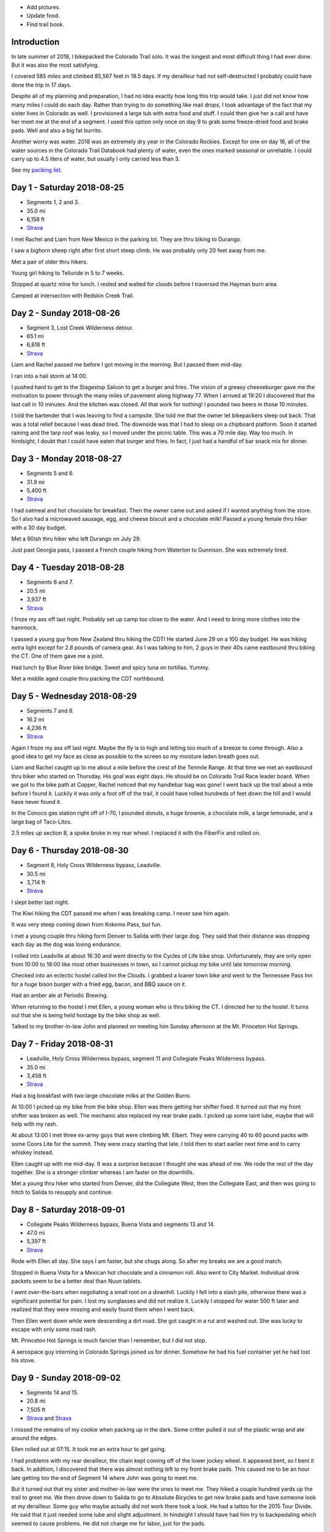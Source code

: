 .. title: 2018 Bikepack of the CT
.. slug: 2018-bikepack-of-the-ct
.. date: 2019-11-30 16:54:40-07:00
.. tags:
.. category:
.. link:
.. description:
.. type: text

- Add pictures.
- Update food.
- Find trail book.

Introduction
============

In late summer of 2018, I bikepacked the Colorado Trail solo.  It was
the longest and most difficult thing I had ever done.  But it was also
the most satisfying.

I covered 585 miles and climbed 85,567 feet in 18.5 days.  If my
derailleur had not self-destructed I probably could have done the trip
in 17 days.

Despite all of my planning and preparation, I had no idea exactly how
long this trip would take.  I just did not know how many miles I could
do each day.  Rather than trying to do something like mail drops, I
took advantage of the fact that my sister lives in Colorado as well.
I provisioned a large tub with extra food and stuff.  I could then
give her a call and have her meet me at the end of a segment.  I used
this option only once on day 9 to grab some freeze-dried food and
brake pads.  Well and also a big fat burrito.

Another worry was water.  2018 was an extremely dry year in the
Colorado Rockies.  Except for one on day 16, all of the water sources
in the Colorado Trail Databook had plenty of water, even the ones
marked seasonal or unreliable.  I could carry up to 4.5 liters of
water, but usually I only carried less than 3.

See my `packing list <../2018-bikepack-packing-list>`__.

Day 1 - Saturday 2018-08-25
===========================

- Segments 1, 2 and 3.
- 35.0 mi
- 6,158 ft
- `Strava <https://www.strava.com/activities/1942090854>`__

I met Rachel and Liam from New Mexico in the parking lot.  They are
thru biking to Durango.

I saw a bighorn sheep right after first short steep climb.  He was
probably only 20 feet away from me.

Met a pair of older thru hikers.

Young girl hiking to Telluride in 5 to 7 weeks.

Stopped at quartz mine for lunch.  I rested and waited for clouds
before I traversed the Hayman burn area.

Camped at intersection with Redskin Creek Trail.

Day 2 - Sunday 2018-08-26
=========================

- Segment 3, Lost Creek Wilderness detour.
- 65.1 mi
- 6,818 ft
- `Strava <https://www.strava.com/activities/1942090785>`__

Liam and Rachel passed me before I got moving in the morning.  But I
passed them mid-day.

I ran into a hail storm at 14:00.

I pushed hard to get to the Stagestop Saloon to get a burger and
fries.  The vision of a greasy cheeseburger gave me the motivation to
power through the many miles of pavement along highway 77.  When I
arrived at 19:20 I discovered that the last call in 10 minutes.  And
the kitchen was closed.  All that work for nothing!  I pounded two
beers in those 10 minutes.

I told the bartender that I was leaving to find a campsite.  She told
me that the owner let bikepackers sleep out back.  That was a total
relief because I was dead tired.  The downside was that I had to sleep
on a chipboard platform.  Soon it started raining and the tarp roof
was leaky, so I moved under the picnic table.  This was a 70 mile day.
Way too much.  In hindsight, I doubt that I could have eaten that
burger and fries.  In fact, I just had a handful of bar snack mix for
dinner.

Day 3 - Monday 2018-08-27
=========================

- Segments 5 and 6.
- 31.9 mi
- 5,400 ft
- `Strava <https://www.strava.com/activities/1942090853>`__

I had oatmeal and hot chocolate for breakfast.  Then the owner came
out and asked if I wanted anything from the store.  So I also had a
microwaved sausage, egg, and cheese biscuit and a chocolate milk!
Passed a young female thru hiker with a 30 day budget.

Met a 60ish thru hiker who left Durango on July 29.

Just past Georgia pass, I passed a French couple hiking from Waterton
to Gunnison.  She was extremely tired.

Day 4 - Tuesday 2018-08-28
==========================

- Segments 6 and 7.
- 20.5 mi
- 3,937 ft
- `Strava <https://www.strava.com/activities/1942090803>`__

I froze my ass off last night. Probably set up camp too close to the
water.  And I need to bring more clothes into the hammock.

I passed a young guy from New Zealand thru hiking the CDT!  He started
June 29 on a 100 day budget.  He was hiking extra light except for 2.8
pounds of camera gear.  As I was talking to him, 2 guys in their 40s
came eastbound thru biking the CT.  One of them gave me a joint.

Had lunch by Blue River bike bridge. Sweet and spicy tuna on
tortillas.  Yummy.

Met a middle aged couple thru packing the CDT northbound.

Day 5 - Wednesday 2018-08-29
============================

- Segments 7 and 8.
- 16.2 mi
- 4,236 ft
- `Strava <https://www.strava.com/activities/1942090837>`__

Again I froze my ass off last night.  Maybe the fly is to high and
letting too much of a breeze to come through.  Also a good idea to get
my face as close as possible to the screen so my moisture laden breath
goes out.

Liam and Rachel caught up to me about a mile before the crest of the
Tenmile Range.  At that time we met an eastbound thru biker who
started on Thursday.  His goal was eight days.  He should be on
Colorado Trail Race leader board.  When we got to the bike path at
Copper, Rachel noticed that my handlebar bag was gone!  I went back up
the trail about a mile before I found it.  Luckily it was only a foot
off of the trail, it could have rolled hundreds of feet down the hill
and I would have never found it.

In the Conoco gas station right off of I-70, I pounded donuts, a huge
brownie, a chocolate milk, a large lemonade, and a large bag of
Taco-Litos.

2.5 miles up section 8, a spoke broke in my rear wheel.  I replaced it
with the FiberFix and rolled on.

Day 6 - Thursday 2018-08-30
===========================

- Segment 8, Holy Cross Wilderness bypass, Leadville.
- 30.5 mi
- 3,714 ft
- `Strava <https://www.strava.com/activities/1942090809>`__

I slept better last night.

The Kiwi hiking the CDT passed me when I was breaking camp.  I never
saw him again.

It was very steep coming down from Kokomo Pass, but fun.

I met a young couple thru hiking form Denver to Salida with their
large dog.  They said that their distance was dropping each day as the
dog was losing endurance.

I rolled into Leadville at about 16:30 and went directly to the Cycles
of Life bike shop.  Unfortunately, they are only open from 10:00 to
18:00 like most other businesses in town, so I cannot pickup my bike
until late tomorrow morning.

Checked into an eclectic hostel called Inn the Clouds.  I grabbed a
loaner town bike and went to the Tennessee Pass Inn for a huge bison
burger with a fried egg, bacon, and BBQ sauce on it.

Had an amber ale at Periodic Brewing.

When returning to the hostel I met Ellen, a young woman who is thru
biking the CT.  I directed her to the hostel.  It turns out that she
is being held hostage by the bike shop as well.

Talked to my brother-in-law John and planned on meeting him Sunday
afternoon at the Mt. Princeton Hot Springs.

Day 7 - Friday 2018-08-31
=========================

- Leadville, Holy Cross Wilderness bypass, segment 11 and Collegiate Peaks Wilderness bypass.
- 35.0 mi
- 3,458 ft
- `Strava <https://www.strava.com/activities/1942090830>`__

Had a big breakfast with two large chocolate milks at the Golden
Burro.

At 10:00 I picked up my bike from the bike shop.  Ellen was there
getting her shifter fixed.  It turned out that my front shifter was
broken as well.  The mechanic also replaced my rear brake pads.  I
picked up some taint lube, maybe that will help with my rash.

At about 13:00 I met three ex-army guys that were climbing
Mt. Elbert. They were carrying 40 to 60 pound packs with some Coors
Lite for the summit.  They were crazy starting that late.  I told then
to start earlier next time and to carry whiskey instead.

Ellen caught up with me mid-day.  It was a surprise because I thought
she was ahead of me.  We rode the rest of the day together.  She is a
stronger climber whereas I am faster on the downhills.

Met a young thru hiker who started from Denver, did the Collegiate
West, then the Collegiate East, and then was going to hitch to Salida
to resupply and continue.

Day 8 - Saturday 2018-09-01
===========================

- Collegiate Peaks Wilderness bypass, Buena Vista and segments 13 and 14.
- 47.0 mi
- 5,397 ft
- `Strava <https://www.strava.com/activities/1942090884>`__

Rode with Ellen all day. She says I am faster, but she chugs along.
So after my breaks we are a good match.

Stopped in Buena Vista for a Mexican hot chocolate and a cinnamon
roll.  Also went to City Market.  Individual drink packets seem to be
a better deal than Nuun tablets.

I went over-the-bars when negotiating a small root on a downhill.
Luckily I fell into a slash pile, otherwise there was a significant
potential for pain.  I lost my sunglasses and did not realize it.
Luckily I stopped for water 500 ft later and realized that they were
missing and easily found them when I went back.

Then Ellen went down while were descending a dirt road.  She got
caught in a rut and washed out. She was lucky to escape with only some
road rash.

Mt. Princeton Hot Springs is much fancier than I remember, but I did
not stop.

A aerospace guy interning in Colorado Springs joined us for dinner.
Somehow he had his fuel container yet he had lost his stove.

Day 9 - Sunday 2018-09-02
=========================

- Segments 14 and 15.
- 20.8 mi
- 7,505 ft
- `Strava <https://www.strava.com/activities/1942090880>`__ and
  `Strava <https://www.strava.com/activities/1948321942>`__

I missed the remains of my cookie when packing up in the dark.  Some
critter pulled it out of the plastic wrap and ate around the edges.

Ellen rolled out at 07:15.  It took me an extra hour to get going.

I had problems with my rear derailleur, the chain kept coming off of
the lower jockey wheel.  It appeared bent, so I bent it back.  In
addition, I discovered that there was almost nothing left to my front
brake pads.  This caused me to be an hour late getting too the end of
Segment 14 where John was going to meet me.

But it turned out that my sister and mother-in-law were the ones to
meet me.  They hiked a couple hundred yards up the trail to greet me.
We then drove down to Salida to go to Absolute Bicycles to get new
brake pads and have someone look at my derailleur.  Some guy who maybe
actually did not work there took a look.  He had a tattoo for the 2015
Tour Divide.  He said that it just needed some lube and slight
adjustment.  In hindsight I should have had him try to backpedaling
which seemed to cause problems.  He did not charge me for labor, just
for the pads.

In the shop I met two guys that were biking the divide southbound.  I
do not remember how much time they had allocated.  They were on an
extreme financial budget.  They had a problem with a derailleur
hanger.  They had a spare that they were told was correct, but
unfortunately they had not verified it.

Got a burrito at Mo Burrito.  Ate 3/4s and saved the rest for dinner.

We returned to the trail head after a detour along Hwy 285 because my
sister took a wrong turn.  Replaced the front brake pads at which time
I found that one of the old pads was down to bare metal.  Then I
stocked up on food and went on my way.  But I forgot to grab a 8mm hex
wrench from my supply box.

I wanted to get over the hump on Segment 15 today, but I gave up 2
miles from the top at 18:00.  I did not think that I could get over
and down to a lower elevation before dark.  Unfortunately the whole
part of this valley is moist and swampy.  It is impossible to get far
from the water.

Day 10 - Monday 2018-09-03
==========================

- Segment 15 and Salida.
- 31.9 mi
- 1,257 ft
- `Strava <https://www.strava.com/activities/1942090856>`__

In the middle of the night it started raining on and off.  Around
04:00 it settled down to a steady rain.  Since the sky was clear when
I went to bed, I had laid out my jersey and chamois out to air out.
Now they are soaked.

It turned out that I had camped much closer to the top than I thought;
it was less than 2 miles. It was barely misting as I started to climb,
but it turned to snow near the top.

About a mile past the shelter, I met a guy that was doing a day ride
and we rode together awhile.  But then I started having problems
backpedaling, and then shifting in the rear became very difficult.  We
stopped and to a look.  Again I noticed that the cage was bent.  But
then the other guy noticed that there was a crack in the cage near the
bottom.  So I put a zip tie on it to reinforce it.  That is when the
bottom part of one side of the cage just broke off.  I picked a low
gear that seemed to work and finished Segment 15 and then headed down
to Salida.  Luckily it was downhill all the way.  I could pedal almost
all the way until I got to Poncha Springs, at which point my chain
locked up, right next to the Tesla charging station.  From there I had
to coast all the way down to Absolute Bicycles.

Scot? replaced my rear derailleur and did not charge me for labor.  He
also adjusted my front derailleur.  There was a woman in the shop
whose voice sounder familiar, so I asked if she was Andrea.  She said
yes and I told her that I was sorry that I did not have any maple
flavored jelly beans.

I then went to Moonlight Pizza for a calzone and a beer.  By now it
was to late to start back up to the trail, especially because I had no
idea where to camp along the road.  So I checked into the Great
Western hotel and went next door to Soulcraft Brewing for a beer.
There I talked to a couple that had been biking in the region for the
long weekend.

Day 11 - Tuesday 2018-09-04
===========================

- Salida and segment 16.
- 34.8 mi
- 5,561 ft
- `Strava <https://www.strava.com/activities/1942090885>`__

Staying at the hotel made it easy to dry out all of my stuff.  But
then I remembered that I should really pick up a pad to put under me
in the hammock to reduce heat loss. That is when I again discovered
that nothing opens before 10:00 in these mountain towns.

Sitting on the path next to the Arkansas River waiting for the shop to
open, a guy walking his dog walked up and asked if I was touring.  I
immediately recognized his voice and I asked if his name was Matt and
he said yes.  I told him that I was sorry that I did not have any
maple flavored jelly beans.  I told my derailleur story and we talked
about riding the CT Marshall Pass.

Bought a Therm-a-Rest Z Lite Sleeping Pad at Salida Mountain Sports.
It is a full length pad, so I immediately pulled out my knife and cut
off a third of it and handed it back to the saleslady.  She asked what
she should do with it.  I said "make it a dog bed".  I had no need for
the extra bulk.  I ended up carrying the pad strapped to the top of my
handlebar bag.

I drank a quart of chocolate milk at the Poncha Springs market.

I passed a guy riding the CDT.  He rode from Oregon to Tennessee
earlier this summer.  8000 miles touring this year.  Rode with him for
4 miles.

At Tank 7 Creek, there were two ladies camping (one who tend your to
be Bridget from Quebec).  One (Bridget) is thru hiking southbound and
the other is doing Silverton to Breckenridge northbound.  Had a
difficult time finding a suitable location for my hammock.  It started
raining right as I finished setting up the hammock.  I had to go to
bed with only a tablespoon of peanut butter for dinner.  I have a
cookie, but once I was in the hammock, it was inaccessible.

Day 12 - Wednesday 2018-09-05
=============================

- Segments 16 and 17.
- 24.5 mi
- 4,222 ft
- `Strava <https://www.strava.com/activities/1942090887>`__

It lightly rained early in the morning before I got up.  Luckily I got
a break and it stopped as I was packing up.  But then 15 minutes
before I was done, it started again so i had to finish in a rush.  I
did get a chance to eat some oatmeal and hot chocolate and my cookie!
Just as I was pulling away, I realized that I should put on my helmet
cover. So off with the over gloves, off with the fleece gloves, dig in
the pack for the cover, put it on, put the gloves on, put the over
gloves on. What a PITA!

In the first 5 minutes, it started to hail.

I saw a northbound thru hiker near the end of the segment, but I was
off of the trail lubing my taint and did not have much
conversation.  This was about when the rain stopped.

I wanted to visit the `Soldierstone
<http://hiddencolorado.kunc.org/soldierstone/>`__ monument, but I
passed by without seeing it.

I met a northbound thru hiker as he wad stopping to put on his rain
jacket.  I am sure that it came off 30 minutes later.

It keeps alternating between intense sun and cold blowing wind.  Hard
to choose the right clothes.

Stopped to have lunch.  When I was done, I decided to pee just off the
trail because I was not expecting anyone to come along.  Just as I was
finishing, a young girl northbound thru from Texas caught me in the
act!  One of the first things that she mentioned was that there were
see couple of hikers close behind her.  Of course there were not.  It
must have been a safety statement.  She was going to stop halfway
through the trip because of ankle pain.  Her budget was 6 weeks.

In the early afternoon it started raining again.  At about 15:30 I
caught up with Bridget.  At this point I was considering stopping and
setting up camp because of the rain.  Bridget had paused under a tree
because of the rain, but she started again a few minutes after I
arrived.  If she could do it, then so could I.  So after a 15 minute
break, I started back up again.  At this point the rain had slacked
off.

I cannot say much about the scenery from Sargents Mesa.  Usually all I
could see was clouds above me, clouds at my elevation, or clouds below
me.

The trail was extremely rocky, so progress was slow. There was some
nice flowy singletrack at the end though.

Because of the late hour, I set up camp near the beginning of Segment
18.  Unfortunately right across the valley from the highway.  At least
the traffic is infrequent.

Day 13 - Thursday 2018-09-06
============================

- Segment 18, La Garita Wilderness bypass.
- 50.0 mi
- 3,476 ft
- `Strava <https://www.strava.com/activities/1942090960>`__

I saw very few people today.

The first half of the detour was pretty desolate.  When I had lunch it
was very sunny and I was able to lay out my stuff in the grass to dry.
Once I got to Upper Dome Reservoir, a 25 to 30 mph headwind kicked up.
I could not complain because it kept the storms away.  But 5 miles
from the top off Los Pinos pass, I was caught in the rain.  I kept
seeing what i thought might be moose tracks in the muddy road, but I
was not absolutely positive.  Then I came upon a moose in a beaver
pond right by the road!  It most have been 30 feet away!

Again, the elevation profile in the map book did not seem to match
reality.  I rode down Los Pinos Pass in the rain, not very fun.  I was
going to camp once I got to the Cebolla Creek turn, but it was all
private property, so I was forced to keep riding.  I went through a
couple of very cool canyons at this point.  I ended up camping in a
USFS day use area right by the creek.  I prefer to not be so close to
water because of the humidity and the cold, but I was beat and could
look no further.  It was a 50 mile day.

Day 14 - Friday 2018-09-07
==========================

- La Garita Wilderness bypass, segment 22.
- 21.6 mi
- 4,671 ft
- `Strava <https://www.strava.com/activities/1948364797>`__

After Slumgullion Pass, I could see Baldy Cinco on the left.

This bypass was longer than I expected.  All the roads were dirt and
there was no hike-a-bike, but it was a long distance.

The beginning of Segment 21 had an extreme amount of hike-a-bike
mainly because of the rockiness of the trail.  I arrived at the yurt
in the late afternoon and I had had enough.  I talked to a thru hiker
who said that he recognized me from a few days before, but I did not
recognize him.  He had decided to not stay at the yurt and to push on
for a couple of miles.  I am glad that I stayed there because there
was poor camping beyond it.

There were 7 other people staying at the yurt.  A group of 4 from
Colorado Springs, a group of 2 from the same and a thru hiker guy from
Nevada.  The yurt only holds 8 so I was lucky to have a spot.

Day 15 - Saturday 2018-09-08
============================

- Segments 22 and 23.
- 18.8 mi
- 4,327 ft
- `Strava <https://www.strava.com/activities/1942090916>`__

The beginning of the day was slow because of the elevation and
rockiness of the trail.  There was an extreme climb 3 miles after the
yurt.

This section of the trail was extremely beautiful.

I saw 3 marmots together before Coney Benchmark.

I had lunch in a beautiful valley 2 miles after the start of Segment
23 with a marmot and a pika.  The first half of the valley was smooth
singletrack, the second half was hike-a-bike.

Talked to a hiker that had already setup his camp.  He was heading to
Silverton.

My target was to finish Segment 23 today so I could get below treeline
but it was slow going.  I ended up making a bivy out of my hammock for
the night.  I cut open my garbage bag and used it as a ground cloth.

When setting up camp, I realized that I had left my headlamp hanging
from the bunk bed rail at the yurt.

Day 16 - Sunday 2018-09-09
==========================

- Segment 23, Weminuche Wilderness bypass, and segment 25.
- 25.1 mi
- 3,799 ft
- `Strava <https://www.strava.com/activities/1942090945>`__

It started raining at about 04:30 today.  My bivy setup worked well
and I did not get wet, although there was water on one corner of the
garbage bag ground cloth.

While I was packing up I saw clouds a few hundred feet below me.

It was cold and I was short on water so I skipped breakfast.

The pond at mile 13.5 of segment 23 was supposed to be a reliable
water source, but it was just two mud flats.

Again there was a lot of hike-a-bike today.  Elevation was the biggest
reason.  I saw a lot of marmots.

I did not see anyone today on the trail except for a young woman day
hiker near the end of Segment 23 when I was getting water.

A quarter mile after getting water I went heads over heels over the
side of the trail down a scree slope.  Luckily I only fell about 8
feet.

The dirt road down from Stony Pass was very steep.

Lunch in Silverton at Avalanche Brewing Company was a Hawaiian pizza,
2 beers, and cinnamon pizza dough dessert.  I had a Butterfinger ice
cream bar at grocery store.

The climb up Molas Pass was long, but the grade was constant and the
weather perfect.  I met an older couple at the pass who are hiking
from Waterton to Durango.  They camped next to me about 1 mile into
Segment 25.

The start of Segment 25 is totally different than Segments 22 and 23.
Smooth singletrack, dirt instead of rocks, lower elevation, and trees!

Day 17 - Monday 2018-09-10
==========================

- Segments 25 and 26.
- 20.9 mi
- 4,242 ft
- `Strava <https://www.strava.com/activities/1942090973>`__

I met a young girl with an umbrella as a substitute for one trekking
pole.  She was hiking from Durango to Breckenridge or further if
the weather holds.

Pellet snow and rain 1 mile before first pass.

Met older guy returning from an out and back.  Doing the CT in pieces
and he wants to finish before he is 70.  Had 1.5 years left.  His wife
no longer drives him to trail heads.

Meet 3 hunters 1/2 mile before the pass south of Rolling Mountain.
They barely grunted a greeting.  They probably thought I was scaring
away all of the game.

It was cold and windy at the pass, so I did not stop for long.

Passed 2 young guys with a dog thru hiking to Durango.  Started Aug 1.
Doing in memory of their grandfather who hiked the trail in his 60s
but who is now dead.

At mile 14.2 in segment 25, you cross a tributary of the Cascade
Creek.  I walked a couple of hundred feet upstream to a waterfall
where I had lunch.  It was so beautiful that it was hard to leave.
But I would not want to drink the water (even if was filtered) because
it had stained all of the rocks orange.  At a creek later on the rocks
had been stained all white.

About 3/4 of a mile into Segment 26 I was traversing a steep slope in
my lowest gear.  This is when my front wheel usually begins to wander.
Well, this time it wandered over the edge and took me with it.  I
tumbled about 20 feet down the steep slope (maybe 45 degrees?)  until
I was brought up short by a tree.  Scrapes on my elbows and knees, but
nothing serious.  It was so steep that it took me awhile to git back
onto the trail.  Probably bent my new derailleur a bit, I will take a
look at it in the morning.  The trail was not extremely narrow at that
point, I was just tired.

Day 18 - Tuesday 2018-09-11
===========================

- Segments 26, 27 and 28.
- 33.1 mi
- 5,591 ft
- `Strava <https://www.strava.com/activities/1942091020>`__

A elk bugled for about 15 minutes staring at about 04:00.  He did it a
couple more times later in the morning.

A mile after starting, I startled a doe.  But she let me approach to
within 30 feet and then started eating grass.  Very peaceful.

Segment 26 had plenty of singletrack with some hike-a-bike caused by
elevation.

I passed the unrecognized guy again.  He thinks that he will finish on
Thursday.

Passed a middle aged blonde woman from Colorado Springs who is thru
hiking.  She started at the end of July, and she thinks she will
finish on Thursday.

Just as I was pulling out after lunch, the blonde woman caught up with
me.  She said that a bear ate all of her food at Bear Creek in the
first segment.  She had tied her bear bag just out of her reach, but
apparently not out of the bear's reach.

I saw a number of hunters camps, but no accompanying hunters.

Segment 27 was mostly nice singletrack with some rocky hike-a-bike
mixed in.

I was planning on camping near the end of Segment 27, but I could not
find any good spots.  So I pressed on into Segment 28 and finally
found one at 19:45.  I had to setup in the dark.

Day 19 - Wednesday 2018-09-12
=============================

- Segment 28.
- 22.2 mi
- 1,798 ft
- `Strava <https://www.strava.com/activities/1942090997>`__

Because it was the last day, I started late at 10:00.

I startled a large bird that ran along the trail a few feet and then
tried to hide in the brush along the trail.  My best guess is that it
was a turkey hen.

Right before the last 4 mile climb, I talked to an older and younger
pair of hikers who where doing the last few segments.  They told me
that there was a southbound thru biker who was 15 minutes ahead of me.
That did not really make sense and I pushed on.

When I got to the top of the climb, there was a bikepacker that had
just arrived and was taking a break.  This was, and it turns out that
that I had been just behind him for days.  He had even traveled with
the New Mexico couple for a few days.  He had started out backpacking,
but his feet hurt so much that he changed to bikepacking at
Breckenridge.  He had heard stories from multiple people about me.

We then rode into Durango together.  Then we came across a young woman
who was hiking the first few segments from Durango.  I asked her about
the carbon fiber bear container that she was carrying.  She said that
she worked with bears and that the Ursack did not work; the bears
would still destroy your food.  I did not ask if that meant that the
bear actually got something to eat or if it just crushed everything.
I insisted that we stop at Gudy's Rest and sit on the bench for awhile
and contemplated what I had just done.  A half mile before the end of
the trail we passed a young woman who had started from Denver.  I
forget when she started.  We went to Carver Brewing in Durango and
each of us got a free beer for our success.

Bikepacking Summit
==================

The `2018 Bikepacking Summit
<https://bikepacking.com/event/2018-bikepacking-summit/>`__ was held
from Friday 2018-09-14 to Sunday 2018-09-16 in Gunnison Colorado.
Every day there was a group ride (even an extra one on Thursday) with
like-minded souls and even Jefe who placed second in the `2018
Colorado Trail Race
<https://bikepacking.com/event/2018-colorado-trail-race/>`__.
